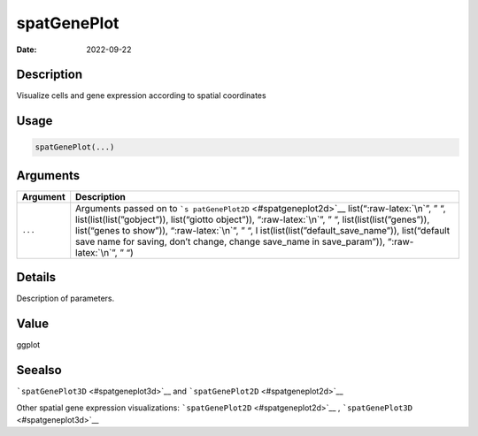============
spatGenePlot
============

:Date: 2022-09-22

.. role:: raw-latex(raw)
   :format: latex
..

Description
===========

Visualize cells and gene expression according to spatial coordinates

Usage
=====

.. code:: r

   spatGenePlot(...)

Arguments
=========

+-------------------------------+--------------------------------------+
| Argument                      | Description                          |
+===============================+======================================+
| ``...``                       | Arguments passed on to               |
|                               | ```s                                 |
|                               | patGenePlot2D`` <#spatgeneplot2d>`__ |
|                               | list(“:raw-latex:`\n`”, ” “,         |
|                               | list(list(list(”gobject”)),          |
|                               | list(“giotto object”)),              |
|                               | “:raw-latex:`\n`”, ” “,              |
|                               | list(list(list(”genes”)),            |
|                               | list(“genes to show”)),              |
|                               | “:raw-latex:`\n`”, ” “,              |
|                               | l                                    |
|                               | ist(list(list(”default_save_name”)), |
|                               | list(“default save name for saving,  |
|                               | don’t change, change save_name in    |
|                               | save_param”)), “:raw-latex:`\n`”, ”  |
|                               | “)                                   |
+-------------------------------+--------------------------------------+

Details
=======

Description of parameters.

Value
=====

ggplot

Seealso
=======

```spatGenePlot3D`` <#spatgeneplot3d>`__ and
```spatGenePlot2D`` <#spatgeneplot2d>`__

Other spatial gene expression visualizations:
```spatGenePlot2D`` <#spatgeneplot2d>`__ ,
```spatGenePlot3D`` <#spatgeneplot3d>`__

